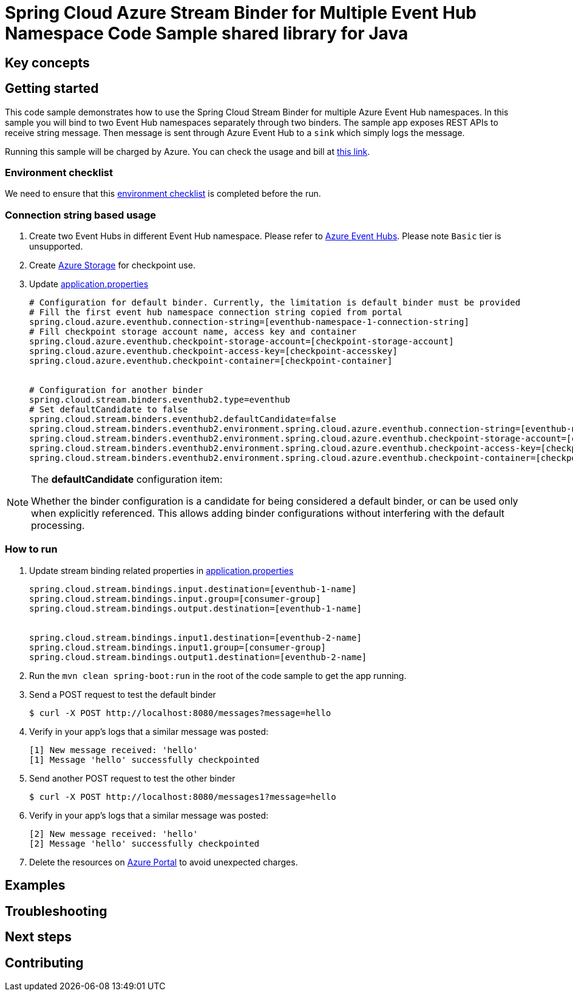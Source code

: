 :ready-to-run-checklist: https://github.com/Azure/azure-sdk-for-java/blob/master/sdk/spring/azure-spring-boot-samples/README.md#ready-to-run-checklist

= Spring Cloud Azure Stream Binder for Multiple Event Hub Namespace Code Sample shared library for Java

== Key concepts
== Getting started

This code sample demonstrates how to use the Spring Cloud Stream Binder for multiple Azure Event Hub namespaces.
In this sample you will bind to two Event Hub namespaces separately through two binders.
The sample app exposes REST APIs to receive string message.
Then message is sent through Azure Event Hub to a `sink` which simply logs the message.

Running this sample will be charged by Azure.
You can check the usage and bill at https://azure.microsoft.com/en-us/account/[this link].

=== Environment checklist
We need to ensure that this {ready-to-run-checklist}[environment checklist] is completed before the run.

=== Connection string based usage

1. Create two Event Hubs in different Event Hub namespace.
Please refer to https://docs.microsoft.com/en-us/azure/event-hubs/event-hubs-create[Azure Event Hubs].
Please note `Basic` tier is unsupported.

2. Create https://docs.microsoft.com/en-us/azure/storage/[Azure Storage] for checkpoint use.

3. Update link:src/main/resources/application.properties[application.properties]

+

[source%nowrap,properties]
....

# Configuration for default binder. Currently, the limitation is default binder must be provided
# Fill the first event hub namespace connection string copied from portal
spring.cloud.azure.eventhub.connection-string=[eventhub-namespace-1-connection-string]
# Fill checkpoint storage account name, access key and container
spring.cloud.azure.eventhub.checkpoint-storage-account=[checkpoint-storage-account]
spring.cloud.azure.eventhub.checkpoint-access-key=[checkpoint-accesskey]
spring.cloud.azure.eventhub.checkpoint-container=[checkpoint-container]


# Configuration for another binder
spring.cloud.stream.binders.eventhub2.type=eventhub
# Set defaultCandidate to false
spring.cloud.stream.binders.eventhub2.defaultCandidate=false
spring.cloud.stream.binders.eventhub2.environment.spring.cloud.azure.eventhub.connection-string=[eventhub-namespace-2-connection-string]
spring.cloud.stream.binders.eventhub2.environment.spring.cloud.azure.eventhub.checkpoint-storage-account=[checkpoint-storage-account]
spring.cloud.stream.binders.eventhub2.environment.spring.cloud.azure.eventhub.checkpoint-access-key=[checkpoint-accesskey]
spring.cloud.stream.binders.eventhub2.environment.spring.cloud.azure.eventhub.checkpoint-container=[checkpoint-container]

....

[NOTE]
====
The *defaultCandidate* configuration item:

Whether the binder configuration is a candidate for being considered a default binder, or can be used only when explicitly referenced.
This allows adding binder configurations without interfering with the default processing.
====

=== How to run
1. Update stream binding related properties in link:src/main/resources/application.properties[application.properties]

+
[source%nowrap,properties]
....
spring.cloud.stream.bindings.input.destination=[eventhub-1-name]
spring.cloud.stream.bindings.input.group=[consumer-group]
spring.cloud.stream.bindings.output.destination=[eventhub-1-name]


spring.cloud.stream.bindings.input1.destination=[eventhub-2-name]
spring.cloud.stream.bindings.input1.group=[consumer-group]
spring.cloud.stream.bindings.output1.destination=[eventhub-2-name]
....

2. Run the `mvn clean spring-boot:run` in the root of the code sample to get the app running.

3. Send a POST request to test the default binder
+
....
$ curl -X POST http://localhost:8080/messages?message=hello
....
+

4. Verify in your app's logs that a similar message was posted:
+
....
[1] New message received: 'hello'
[1] Message 'hello' successfully checkpointed
....

5. Send another POST request to test the other binder
+
....
$ curl -X POST http://localhost:8080/messages1?message=hello
....
+

6. Verify in your app's logs that a similar message was posted:
+
....
[2] New message received: 'hello'
[2] Message 'hello' successfully checkpointed
....

5. Delete the resources on http://ms.portal.azure.com/[Azure Portal] to avoid unexpected charges.

== Examples
== Troubleshooting
== Next steps
== Contributing
